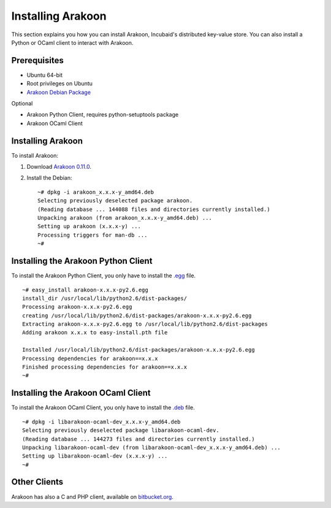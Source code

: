 ==================
Installing Arakoon
==================
This section explains you how you can install Arakoon, Incubaid's distributed
key-value store. You can also install a Python or OCaml client to interact with
Arakoon.

Prerequisites
=============
- Ubuntu 64-bit
- Root privileges on Ubuntu
- `Arakoon Debian Package <../download.html>`_

Optional

- Arakoon Python Client, requires python-setuptools package
- Arakoon OCaml Client

Installing Arakoon
==================
To install Arakoon:

1. Download `Arakoon 0.11.0 <../download.html>`_.
2. Install the Debian::

    ~# dpkg -i arakoon_x.x.x-y_amd64.deb
    Selecting previously deselected package arakoon.
    (Reading database ... 144088 files and directories currently installed.)
    Unpacking arakoon (from arakoon_x.x.x-y_amd64.deb) ...
    Setting up arakoon (x.x.x-y) ...
    Processing triggers for man-db ...
    ~#

Installing the Arakoon Python Client
====================================
To install the Arakoon Python Client, you only have to install the
`.egg <../download.html>`_ file.

::

    ~# easy_install arakoon-x.x.x-py2.6.egg
    install_dir /usr/local/lib/python2.6/dist-packages/
    Processing arakoon-x.x.x-py2.6.egg
    creating /usr/local/lib/python2.6/dist-packages/arakoon-x.x.x-py2.6.egg
    Extracting arakoon-x.x.x-py2.6.egg to /usr/local/lib/python2.6/dist-packages
    Adding arakoon x.x.x to easy-install.pth file

    Installed /usr/local/lib/python2.6/dist-packages/arakoon-x.x.x-py2.6.egg
    Processing dependencies for arakoon==x.x.x
    Finished processing dependencies for arakoon==x.x.x
    ~#

Installing the Arakoon OCaml Client
===================================
To install the Arakoon OCaml Client, you only have to install the
`.deb <../download.html>`_ file.

::

    ~# dpkg -i libarakoon-ocaml-dev_x.x.x-y_amd64.deb 
    Selecting previously deselected package libarakoon-ocaml-dev.
    (Reading database ... 144273 files and directories currently installed.)
    Unpacking libarakoon-ocaml-dev (from libarakoon-ocaml-dev_x.x.x-y_amd64.deb) ...
    Setting up libarakoon-ocaml-dev (x.x.x-y) ...
    ~#

Other Clients
=============
Arakoon has also a C and PHP client, available on bitbucket.org_.

.. _bitbucket.org: https://bitbucket.org/despiegk/arakoon/src/ada5840d1b78/src/client/
